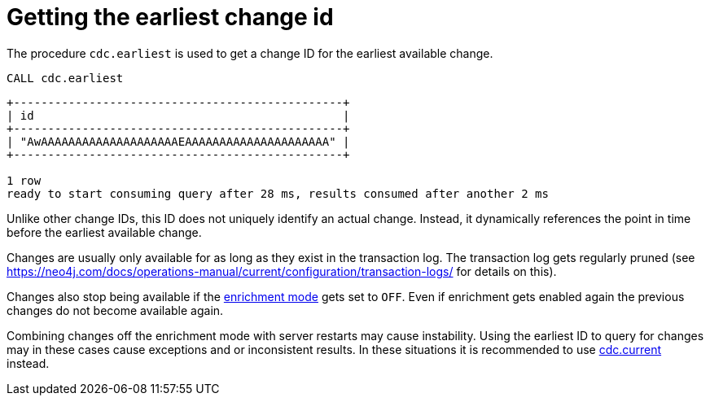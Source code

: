 [[earliest]]
= Getting the earliest change id

The procedure `cdc.earliest` is used to get a change ID for the earliest available change.
====
[source, cypher]
----
CALL cdc.earliest
----
[queryresult]
----
+------------------------------------------------+
| id                                             |
+------------------------------------------------+
| "AwAAAAAAAAAAAAAAAAAAAAEAAAAAAAAAAAAAAAAAAAAA" |
+------------------------------------------------+

1 row
ready to start consuming query after 28 ms, results consumed after another 2 ms
----
====

Unlike other change IDs, this ID does not uniquely identify an actual change.
Instead, it dynamically references the point in time before the earliest available change.

Changes are usually only available for as long as they exist in the transaction log.
// TODO fix link!
The transaction log gets regularly pruned (see https://neo4j.com/docs/operations-manual/current/configuration/transaction-logs/ for details on this).

Changes also stop being available if the xref:setup/enrichment-mode.adoc[enrichment mode] gets set to `OFF`.
Even if enrichment gets enabled again the previous changes do not become available again.

Combining changes off the enrichment mode with server restarts may cause instability. Using the earliest ID to query for changes may in these cases cause exceptions and or inconsistent results. In these situations it is recommended to use xref:procedures/current.adoc[cdc.current] instead.
